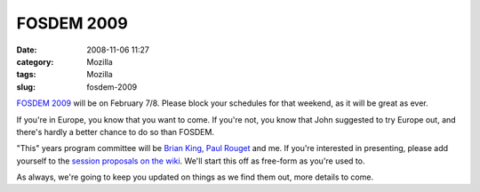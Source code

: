 FOSDEM 2009
###########
:date: 2008-11-06 11:27
:category: Mozilla
:tags: Mozilla
:slug: fosdem-2009

`FOSDEM 2009 <http://fosdem.org/2009/>`__ will be on February 7/8. Please block your schedules for that weekend, as it will be great as ever.

If you're in Europe, you know that you want to come. If you're not, you know that John suggested to try Europe out, and there's hardly a better chance to do so than FOSDEM.

"This" years program committee will be `Brian King <http://brian.kingsonline.net/talk>`__, `Paul Rouget <http://blog.mozbox.org/>`__ and me. If you're interested in presenting, please add yourself to the `session proposals on the wiki <https://wiki.mozilla.org/FOSDEM_2009/Session_Proposals>`__. We'll start this off as free-form as you're used to.

As always, we're going to keep you updated on things as we find them out, more details to come.
